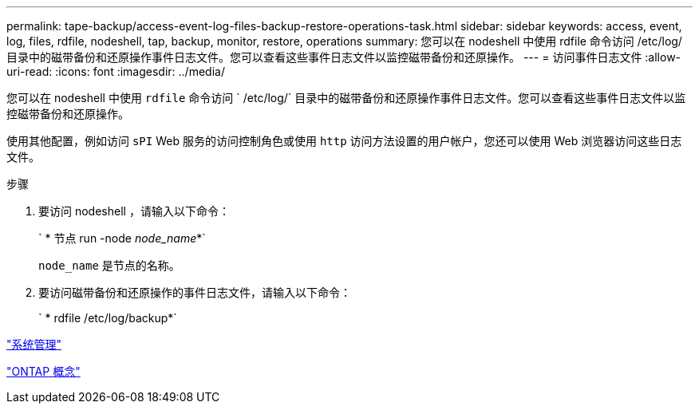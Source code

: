 ---
permalink: tape-backup/access-event-log-files-backup-restore-operations-task.html 
sidebar: sidebar 
keywords: access, event, log, files, rdfile, nodeshell, tap, backup, monitor, restore, operations 
summary: 您可以在 nodeshell 中使用 rdfile 命令访问 /etc/log/ 目录中的磁带备份和还原操作事件日志文件。您可以查看这些事件日志文件以监控磁带备份和还原操作。 
---
= 访问事件日志文件
:allow-uri-read: 
:icons: font
:imagesdir: ../media/


[role="lead"]
您可以在 nodeshell 中使用 `rdfile` 命令访问 ` /etc/log/` 目录中的磁带备份和还原操作事件日志文件。您可以查看这些事件日志文件以监控磁带备份和还原操作。

使用其他配置，例如访问 `sPI` Web 服务的访问控制角色或使用 `http` 访问方法设置的用户帐户，您还可以使用 Web 浏览器访问这些日志文件。

.步骤
. 要访问 nodeshell ，请输入以下命令：
+
` * 节点 run -node _node_name_*`

+
`node_name` 是节点的名称。

. 要访问磁带备份和还原操作的事件日志文件，请输入以下命令：
+
` * rdfile /etc/log/backup*`



link:../system-admin/index.html["系统管理"]

link:../concepts/index.html["ONTAP 概念"]
